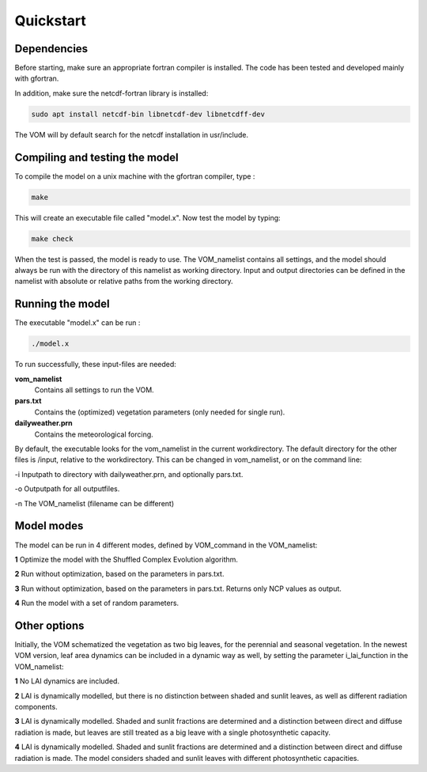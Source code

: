 Quickstart
===============================

Dependencies
--------------------------------
Before starting, make sure an appropriate fortran compiler is installed. The code has been tested and developed mainly with gfortran.

In addition, make sure the netcdf-fortran library is installed:

.. code-block:: bash 

    sudo apt install netcdf-bin libnetcdf-dev libnetcdff-dev

The VOM will by default search for the netcdf installation in usr/include. 


Compiling and testing the model
--------------------------------

To compile the model on a unix machine with
the gfortran compiler, type :

.. code-block:: bash 

    make

This will create an executable file called "model.x". Now test the model
by typing:

.. code-block:: bash

    make check

When the test is passed, the model is ready to use. The VOM_namelist contains all settings,
and the model should always be run with the directory of this namelist as working directory. Input and output directories can be defined in the namelist with absolute or relative paths from the working directory. 

Running the model
-----------------
The executable "model.x" can be run : 

.. code-block:: bash

    ./model.x

To run successfully, these input-files are needed:

**vom_namelist** 
    Contains all settings to run the VOM.

**pars.txt**
    Contains the (optimized) vegetation parameters (only needed for single run).

**dailyweather.prn**
    Contains the meteorological forcing.

By default, the executable looks for the vom_namelist in the current workdirectory. The default directory for the other files is /input, relative to the workdirectory. 
This can be changed in vom_namelist, or on the command line:

-i Inputpath to directory with dailyweather.prn, and optionally pars.txt. 

-o Outputpath for all outputfiles.

-n The VOM_namelist (filename can be different)



Model modes
-----------------
The model can be run in 4 different modes, defined by VOM_command in the VOM_namelist:

**1** 	Optimize the model with the Shuffled Complex Evolution algorithm.

**2**   Run without optimization, based on the parameters in pars.txt.

**3**   Run without optimization, based on the parameters in pars.txt. Returns only NCP values as output.

**4** 	Run the model with a set of random parameters.


Other options
-----------------
Initially, the VOM schematized the vegetation as two big leaves, for the perennial and seasonal vegetation. In the newest VOM version, leaf area dynamics can be included in a dynamic way as well, by setting the parameter i_lai_function in the VOM_namelist:

**1** 	No LAI dynamics are included.

**2**   LAI is dynamically modelled, but there is no distinction between shaded and sunlit leaves, as well as different radiation components.

**3**   LAI is dynamically modelled. Shaded and sunlit fractions are determined and a distinction between direct and diffuse radiation is made, but leaves are still treated as a big leave with a single photosynthetic capacity. 

**4**   LAI is dynamically modelled. Shaded and sunlit fractions are determined and a distinction between direct and diffuse radiation is made. The model considers shaded and sunlit leaves with different photosynthetic capacities. 










